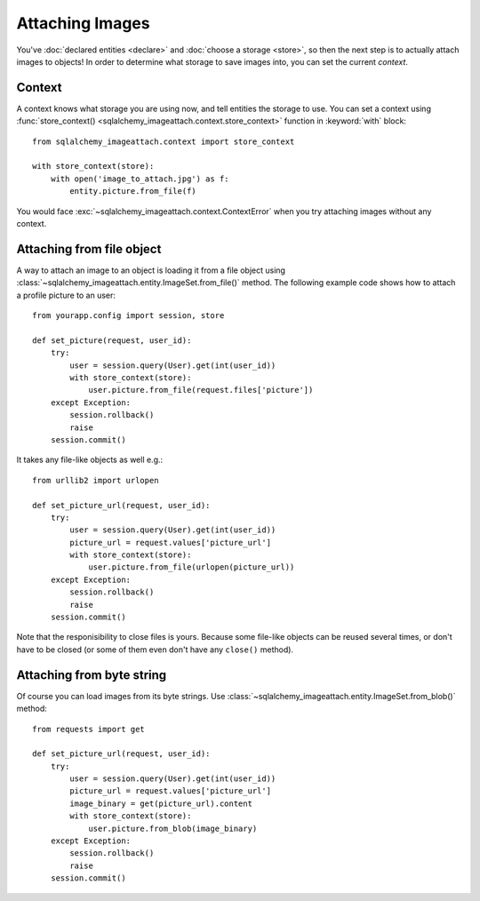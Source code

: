 Attaching Images
================

You've :doc:`declared entities <declare>` and :doc:`choose a storage <store>`,
so then the next step is to actually attach images to objects!  In order to
determine what storage to save images into, you can set the current *context*.


Context
-------

A context knows what storage you are using now, and tell entities the storage
to use.  You can set a context using :func:`store_context()
<sqlalchemy_imageattach.context.store_context>` function in :keyword:`with`
block::

    from sqlalchemy_imageattach.context import store_context

    with store_context(store):
        with open('image_to_attach.jpg') as f:
            entity.picture.from_file(f)

You would face :exc:`~sqlalchemy_imageattach.context.ContextError`
when you try attaching images without any context.


Attaching from file object
--------------------------

A way to attach an image to an object is loading it from a file object using
:class:`~sqlalchemy_imageattach.entity.ImageSet.from_file()` method.
The following example code shows how to attach a profile picture to an user::

    from yourapp.config import session, store

    def set_picture(request, user_id):
        try:
            user = session.query(User).get(int(user_id))
            with store_context(store):
                user.picture.from_file(request.files['picture'])
        except Exception:
            session.rollback()
            raise
        session.commit()

It takes any file-like objects as well e.g.::

    from urllib2 import urlopen

    def set_picture_url(request, user_id):
        try:
            user = session.query(User).get(int(user_id))
            picture_url = request.values['picture_url']
            with store_context(store):
                user.picture.from_file(urlopen(picture_url))
        except Exception:
            session.rollback()
            raise
        session.commit()

Note that the responisibility to close files is yours.  Because some file-like
objects can be reused several times, or don't have to be closed (or some of
them even don't have any ``close()`` method).


Attaching from byte string
--------------------------

Of course you can load images from its byte strings.  Use
:class:`~sqlalchemy_imageattach.entity.ImageSet.from_blob()` method::

    from requests import get

    def set_picture_url(request, user_id):
        try:
            user = session.query(User).get(int(user_id))
            picture_url = request.values['picture_url']
            image_binary = get(picture_url).content
            with store_context(store):
                user.picture.from_blob(image_binary)
        except Exception:
            session.rollback()
            raise
        session.commit()
